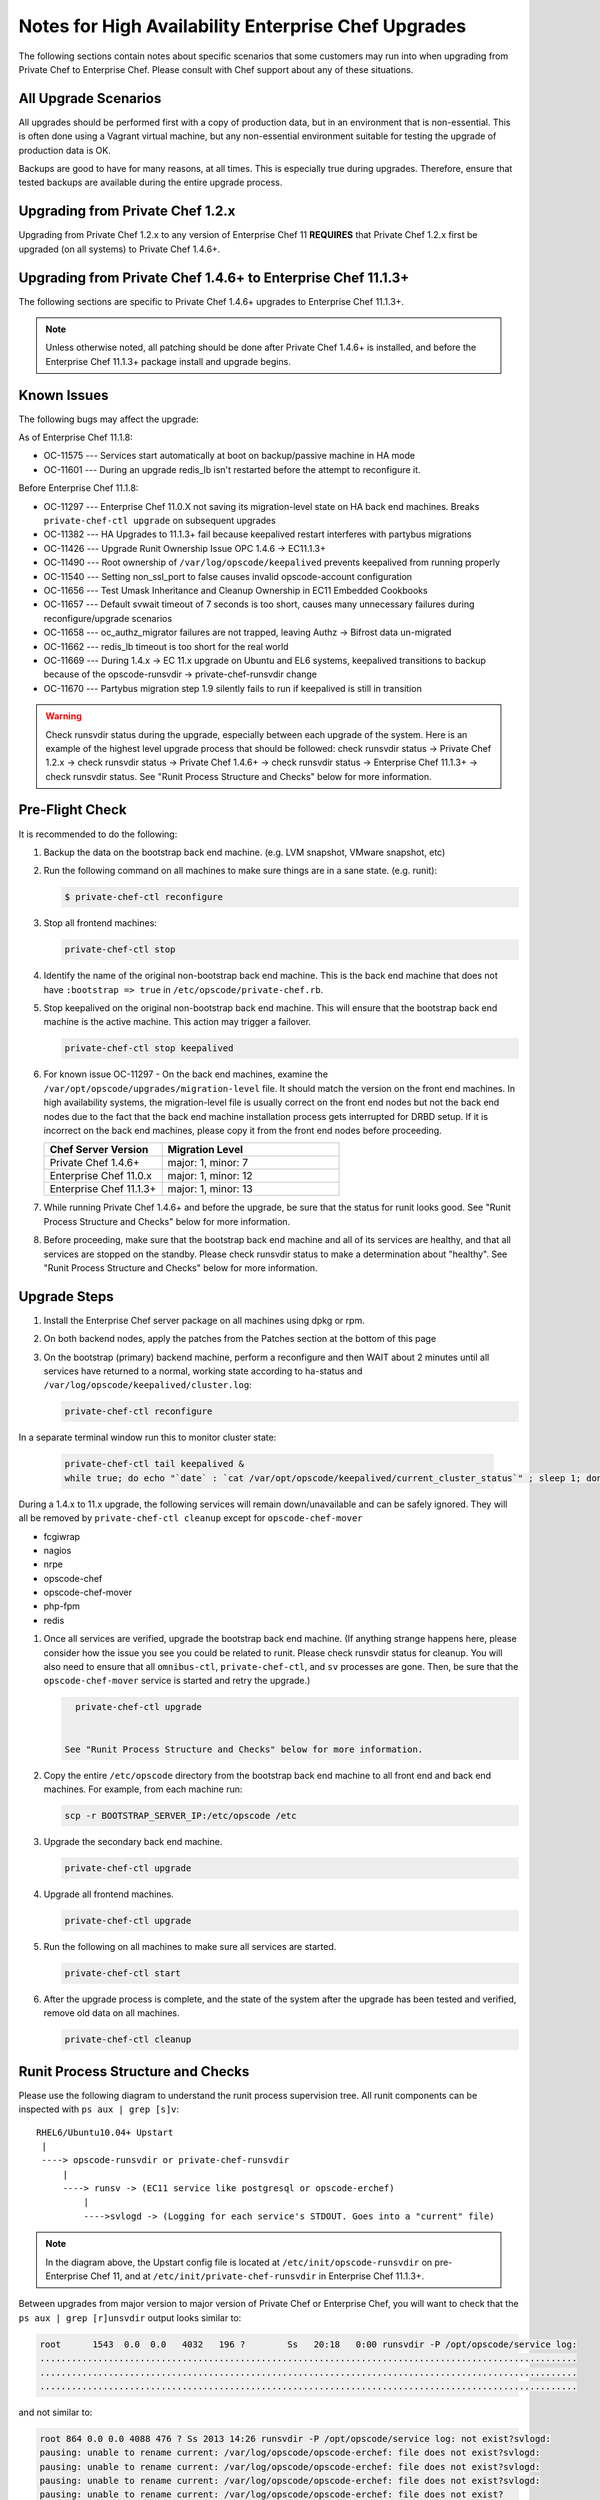 

======================================================
Notes for High Availability Enterprise Chef Upgrades 
======================================================

The following sections contain notes about specific scenarios that some customers may run into when upgrading from Private Chef to Enterprise Chef. Please consult with Chef support about any of these situations.

All Upgrade Scenarios
=====================================================

All upgrades should be performed first with a copy of production data, but in an environment that is non-essential. This is often done using a Vagrant virtual machine, but any non-essential environment suitable for testing the upgrade of production data is OK.

Backups are good to have for many reasons, at all times. This is especially true during upgrades. Therefore, ensure that tested backups are available during the entire upgrade process.


Upgrading from Private Chef 1.2.x
=====================================================

Upgrading from Private Chef 1.2.x to any version of Enterprise Chef 11 **REQUIRES** that Private Chef 1.2.x first be upgraded (on all systems) to Private Chef 1.4.6+.


Upgrading from Private Chef 1.4.6+ to Enterprise Chef 11.1.3+
===========================================================================

The following sections are specific to Private Chef 1.4.6+ upgrades to Enterprise Chef 11.1.3+.

.. note:: Unless otherwise noted, all patching should be done after Private Chef 1.4.6+ is installed, and before the Enterprise Chef 11.1.3+ package install and upgrade begins.

Known Issues
=====================================================

The following bugs may affect the upgrade:

As of Enterprise Chef 11.1.8:

* OC-11575 --- Services start automatically at boot on backup/passive machine in HA mode
* OC-11601 --- During an upgrade redis_lb isn't restarted before the attempt to reconfigure it.

Before Enterprise Chef 11.1.8:

* OC-11297 --- Enterprise Chef 11.0.X not saving its migration-level state on HA back end machines. Breaks ``private-chef-ctl upgrade`` on subsequent upgrades
* OC-11382 --- HA Upgrades to 11.1.3+ fail because keepalived restart interferes with partybus migrations
* OC-11426 --- Upgrade Runit Ownership Issue OPC 1.4.6 -> EC11.1.3+
* OC-11490 --- Root ownership of ``/var/log/opscode/keepalived`` prevents keepalived from running properly
* OC-11540 --- Setting non_ssl_port to false causes invalid opscode-account configuration
* OC-11656 --- Test Umask Inheritance and Cleanup Ownership in EC11 Embedded Cookbooks
* OC-11657 --- Default svwait timeout of 7 seconds is too short, causes many unnecessary failures during reconfigure/upgrade scenarios
* OC-11658 --- oc_authz_migrator failures are not trapped, leaving Authz -> Bifrost data un-migrated
* OC-11662 --- redis_lb timeout is too short for the real world
* OC-11669 --- During 1.4.x -> EC 11.x upgrade on Ubuntu and EL6 systems, keepalived transitions to backup because of the opscode-runsvdir -> private-chef-runsvdir change
* OC-11670 --- Partybus migration step 1.9 silently fails to run if keepalived is still in transition

.. warning:: Check runsvdir status during the upgrade, especially between each upgrade of the system. Here is an example of the highest level upgrade process that should be followed: check runsvdir status -> Private Chef 1.2.x -> check runsvdir status -> Private Chef 1.4.6+ -> check runsvdir status -> Enterprise Chef 11.1.3+ -> check runsvdir status. See "Runit Process Structure and Checks" below for more information.


Pre-Flight Check
=====================================================
It is recommended to do the following:

#. Backup the data on the bootstrap back end machine. (e.g. LVM snapshot, VMware snapshot, etc)

#. Run the following command on all machines to make sure things are in a sane state. (e.g. runit):

   .. code-block:: bash

      $ private-chef-ctl reconfigure

#. Stop all frontend machines:

   .. code-block:: bash

      private-chef-ctl stop

#. Identify the name of the original non-bootstrap back end machine. This is the back end machine that does not have ``:bootstrap => true`` in ``/etc/opscode/private-chef.rb``.

#. Stop keepalived on the original non-bootstrap back end machine. This will ensure that the bootstrap back end machine is the active machine. This action may trigger a failover.

   .. code-block:: bash

      private-chef-ctl stop keepalived

#. For known issue OC-11297 - On the back end machines, examine the ``/var/opt/opscode/upgrades/migration-level`` file. It should match the version on the front end machines. In high availability systems, the migration-level file is usually correct on the front end nodes but not the back end nodes due to the fact that the back end machine installation process gets interrupted for DRBD setup. If it is incorrect on the back end machines, please copy it from the front end nodes before proceeding.

   .. list-table::
      :widths: 200 300
      :header-rows: 1
   
      * - Chef Server Version
        - Migration Level
      * - Private Chef 1.4.6+
        - major: 1, minor: 7
      * - Enterprise Chef 11.0.x
        - major: 1, minor: 12
      * - Enterprise Chef 11.1.3+
        - major: 1, minor: 13

#. While running Private Chef 1.4.6+ and before the upgrade, be sure that the status for runit looks good. See "Runit Process Structure and Checks" below for more information.

#. Before proceeding, make sure that the bootstrap back end machine and all of its services are healthy, and that all services are stopped on the standby. Please check runsvdir status to make a determination about "healthy". See "Runit Process Structure and Checks" below for more information.


Upgrade Steps
=====================================================

#. Install the Enterprise Chef server package on all machines using dpkg or rpm.

#. On both backend nodes, apply the patches from the Patches section at the bottom of this page

#. On the bootstrap (primary) backend machine, perform a reconfigure and then WAIT about 2 minutes until all services have returned to a normal, working state according to ha-status and ``/var/log/opscode/keepalived/cluster.log``:

   .. code-block:: bash

      private-chef-ctl reconfigure

In a separate terminal window run this to monitor cluster state:

   .. code-block:: bash

      private-chef-ctl tail keepalived &
      while true; do echo "`date` : `cat /var/opt/opscode/keepalived/current_cluster_status`" ; sleep 1; done

During a 1.4.x to 11.x upgrade, the following services will remain down/unavailable and can be safely ignored. They will all be removed by ``private-chef-ctl cleanup`` except for ``opscode-chef-mover``

* fcgiwrap
* nagios
* nrpe
* opscode-chef
* opscode-chef-mover
* php-fpm
* redis

#. Once all services are verified, upgrade the bootstrap back end machine. (If anything strange happens here, please consider how the issue you see you could be related to runit. Please check runsvdir status for cleanup. You will also need to ensure that all ``omnibus-ctl``, ``private-chef-ctl``, and ``sv`` processes are gone. Then, be sure that the ``opscode-chef-mover`` service is started and retry the upgrade.)

   .. code-block:: bash

      private-chef-ctl upgrade

   
    See "Runit Process Structure and Checks" below for more information.
#. Copy the entire ``/etc/opscode`` directory from the bootstrap back end machine to all front end and back end machines. For example, from each machine run:

   .. code-block:: bash

      scp -r BOOTSTRAP_SERVER_IP:/etc/opscode /etc

#. Upgrade the secondary back end machine.

   .. code-block:: bash

      private-chef-ctl upgrade

#. Upgrade all frontend machines.

   .. code-block:: bash

      private-chef-ctl upgrade

#. Run the following on all machines to make sure all services are started.

   .. code-block:: bash

      private-chef-ctl start

#. After the upgrade process is complete, and the state of the system after the upgrade has been tested and verified, remove old data on all machines.

   .. code-block:: bash

      private-chef-ctl cleanup


Runit Process Structure and Checks
=====================================================

Please use the following diagram to understand the runit process supervision tree. All runit components can be inspected with ``ps aux | grep [s]v``::

   RHEL6/Ubuntu10.04+ Upstart
    |
    ----> opscode-runsvdir or private-chef-runsvdir 
        |
        ----> runsv -> (EC11 service like postgresql or opscode-erchef)
            |
            ---->svlogd -> (Logging for each service's STDOUT. Goes into a "current" file)

.. note:: In the diagram above, the Upstart config file is located at ``/etc/init/opscode-runsvdir`` on pre-Enterprise Chef 11, and at ``/etc/init/private-chef-runsvdir`` in Enterprise Chef 11.1.3+.

Between upgrades from major version to major version of Private Chef or Enterprise Chef, you will want to check that the ``ps aux | grep [r]unsvdir`` output looks similar to:

.. code-block:: bash

   root      1543  0.0  0.0   4032   196 ?        Ss   20:18   0:00 runsvdir -P /opt/opscode/service log:
   ......................................................................................................
   ......................................................................................................
   ......................................................................................................

and not similar to:

.. code-block:: bash

   root 864 0.0 0.0 4088 476 ? Ss 2013 14:26 runsvdir -P /opt/opscode/service log: not exist?svlogd: 
   pausing: unable to rename current: /var/log/opscode/opscode-erchef: file does not exist?svlogd: 
   pausing: unable to rename current: /var/log/opscode/opscode-erchef: file does not exist?svlogd: 
   pausing: unable to rename current: /var/log/opscode/opscode-erchef: file does not exist?svlogd: 
   pausing: unable to rename current: /var/log/opscode/opscode-erchef: file does not exist?

Any number of issues can occur with the runsvdir process in runit. The most common in an Private Chef or Enterprise Chef setting are these:

* In Private Chef 1.4.6+, ``/var/log/opscode`` should have ``755`` permissions, but it doesn't
* Any of the ``/var/log/opscode/SERVICE/current`` files are missing
* In Enterprise Chef, the ownership of ``/var/log/opscode`` is not ``opscode``, so the processes cannot read/write their log files
* The filesystem where the logs are stored is full

When this type of problem is encountered, the process is to check the error output in the process list as above, and figure out what has gone wrong for either the runsvdir, or its svlogd processes, or both. Correct the issue, shutdown Private Chef or Enterprise Chef, then use Upstart to restart runsvdir:

.. code-block:: bash

   private-chef-ctl stop

Restart the runsvdir:

* For Private Chef 1.4.6+ on RHEL6 and ubuntu10.04+ ``initctl stop opscode-runsvdir``
* For Enterprise Chef 11.x on RHEL6 and ubuntu10.04+ ``initctl stop private-chef-runsvdir``

.. note:: During the upgrade of Private Chef 1.4.6+ -> Enterprise Chef 11.1.3+, you may have both of the above.

* If continuing an Enterprise Chef 11.1.3+ upgrade ``initctl start private-chef-runsvdir``
* If fixing up an Private Chef 1.4.6+ system before an upgrade to Enterprise Chef 11.1.3+ ``initctl start private-chef-runsvdir``

Example
-----------------------------------------------------
The following is one specific problem-fix scenario encountered while proceeding through an Private Chef 1.4.6+ -> Enterprise Chef 11.1.3+ upgrade. The issue was likely triggered by an unhealthy runit status while running at version Private Chef 1.4.6+::

      1. Checked runvsvdir status when it became apparent that the Partybus
      initiated final private-chef-ctl start during the EC11.1.2 upgrade
      was looping on starting services. It was failing, because it was
      getting stuck on the old OPC 1.4.6 processes. This is likely because
      the OPC 1.4.6 runsvdir was no longer able to control the processes through
      incorrect permissions leading to a bad runsvdir state.
      
      2. Just for good measure, I removed the following links that pointed to
      the old process run control directories
      lrwxrwxrwx. 1 root root 24 Feb 3 08:08 fcgiwrap ->/opt/opscode/sv/fcgiwrap
      lrwxrwxrwx. 1 root root 22 Feb 3 08:08 nagios -> /opt/opscode/sv/nagios
      lrwxrwxrwx. 1 root root 20 Feb 3 08:08 nrpe -> /opt/opscode/sv/nrpe
      lrwxrwxrwx. 1 root root 28 Feb 3 08:07 opscode-chef -> /opt/opscode/sv/opscode-chef
      lrwxrwxrwx. 1 root root 23 Feb 3 08:08 php-fpm -> /opt/opscode/sv/php-fpm
      lrwxrwxrwx. 1 root root 21 Feb 3 08:07 redis -> /opt/opscode/sv/redis
      
      3. We had to cancel the first upgrade attempt, stop opscode-runsvdir and
      private-chef-runsvdir and make sure all their child processes were removed from the process list.
      
      4. chown -R opscode.opscode /var/log/opscode # Fix permissions, so
      that the new runsvdir can do stuff with its runsv and svlogd processes.
      
      5. start private-chef-runsvdir
      
      6. Wait for good bootstrap master state.
      
      7. Check ps aux | grep runsvdir. Status looks good.
      
      8. Restart the upgrade.
      
      9. Proceeded to the end of the upgrade.
      
      10. p-c-c cleanup


Enterprise Chef Patches as of 11.1.8
======================================

OC-11575 patch for Enterprise Chef 11.1.x
-------------------------------------------
Copy this file to ``/opt/opscode/embedded/cookbooks/enterprise/definitions/component_runit_service.rb`` on your backend nodes:

.. code-block:: ruby

    define :component_runit_service, :log_directory => nil,
                                     :svlogd_size => nil,
                                     :svlogd_num => nil,
                                     :ha => nil,
                                     :control => nil,
                                     :action => :enable do
      component = params[:name]
      log_directory = params[:log_directory] || node['private_chef'][component]['log_directory']
      
      template "#{log_directory}/config" do
        source "config.svlogd"
        cookbook "enterprise"
        mode "0644"
        owner "root"
        group "root"
        variables(
          :svlogd_size => ( params[:svlogd_size] || node['private_chef'][component]['log_rotation']['file_maxbytes']),
          :svlogd_num  => ( params[:svlogd_num] || node['private_chef'][component]['log_rotation']['num_to_keep'])
        )
      end
      
      runit_service component do
        action :enable
        retries 20
        control params[:control] if params[:control]
        options(
          :log_directory => log_directory
        )
      end
      
      if params[:action] == :down
        log "stop runit_service[#{component}]" do
          notifies :down, "runit_service[#{component}]", :immediately
        end
      end
      
      # Keepalive management
      #
      # Our keepalived setup knows which services it must manage by
      # looking for a 'keepalive_me' sentinel file in the service's
      # directory.
      if EnterpriseChef::Helpers.ha?(node)
        is_keepalive_service = params[:ha] || node['private_chef'][component]['ha']
        file "#{node['runit']['sv_dir']}/#{component}/keepalive_me" do
          action is_keepalive_service ? :create : :delete
        end
        
        file "#{node['runit']['sv_dir']}/#{component}/down" do
          action is_keepalive_service ? :create : :delete
        end
      end
      
    end
    


OC-11601 patch for Enterprise Chef 11.1.x
-------------------------------------------
Copy this file to ``/opt/opscode/embedded/cookbooks/private-chef/recipes/redis_lb.rb`` on your backend nodes:

.. code-block:: ruby

    # Copyright:: Copyright (c) 2012 Opscode, Inc.
    # License:: Apache License, Version 2.0
    # Author:: Marc A. Paradise <marc@opscode.com>
    #
    # Licensed under the Apache License, Version 2.0 (the "License");
    # you may not use this file except in compliance with the License.
    # You may obtain a copy of the License at
    #
    #     http://www.apache.org/licenses/LICENSE-2.0
    #
    # Unless required by applicable law or agreed to in writing, software
    # distributed under the License is distributed on an "AS IS" BASIS,
    # WITHOUT WARRANTIES OR CONDITIONS OF ANY KIND, either express or implied.
    # See the License for the specific language governing permissions and
    # limitations under the License.
    #
    
    redis = node['private_chef']['redis_lb']
    redis_dir = redis['dir']
    redis_etc_dir = File.join(redis_dir, "etc")
    redis_data_dir = redis['data_dir']
    redis_data_dir_symlink = File.join(redis_dir, "data")
    redis_log_dir = redis['log_directory']
    
    [
      redis_dir,
      redis_etc_dir,
      redis_data_dir,
      redis_log_dir,
    ].each do |dir_name|
      directory dir_name do
        owner node['private_chef']['user']['username']
        mode '0700'
        recursive true
      end
    end
    
    redis_config = File.join(redis_etc_dir, "redis.conf")
        
    link redis_data_dir_symlink do
      to redis_data_dir
      not_if { redis_data_dir_symlink == redis_data_dir }
    end
    
    component_runit_service "redis_lb"
    
    redis_data = redis
    template redis_config do
      source "redis_lb.conf.erb"
      owner "root"
      group "root"
      mode "0644"
      variables(redis_data.to_hash)
      notifies :restart, 'service[redis_lb]', :immediately if is_data_master?
    end
    
    runit_service "redis_lb" do
      action :start
      only_if { is_data_master? }
    end
    
    # log rotation
    template "/etc/opscode/logrotate.d/redis_lb" do
      source "logrotate.erb"
      owner "root"
      group "root"
      mode "0644"
      variables(redis.to_hash)
    end
    
    #
    # This should be guarded by a test that redis is running.
    #
    # For the time being we retry a few times. This avoids a race
    # condition where the server is still starting and the port isn't
    # bound. The redis gem does not retry on ECONNREFUSED, and we fail.
    #
    ruby_block "set_lb_redis_values" do
      retries 5
      retry_delay 1
      only_if { is_data_master? }
      block do
        require "redis"
        redis = Redis.new(:host => redis_data.vip, :port => redis_data.port)
        xdl = node['private_chef']['lb']['xdl_defaults']
        banned_ips = PrivateChef['banned_ips']
        maint_mode_ips = PrivateChef['maint_mode_whitelist_ips']
        # Ensure there is no stale data, but first institute
        # a brief maint mode to avoid potential misrouting when
        # we delete old keys.
        redis.hset "dl_default", "503_mode", true
        next while not redis.spop("banned_ips").nil?
        next while not redis.spop("maint_data").nil?
        keys = redis.hkeys "dl_default"
        
        # Clear all dl_default keys except for the 503 mode we just set.
        redis.pipelined do
          keys.each do |key|
            redis.hdel "dl_default", key unless key == "503_mode"
          end
        end
        
        redis.pipelined do
          # Now we're clear to repopulate from configuration.
          if (!banned_ips.nil?)
            banned_ips.each do |ip|
              redis.sadd   "banned_ips", ip
            end
          end
          if (!maint_mode_ips.nil?)
            maint_mode_ips.each do |ip|
              redis.sadd   "maint_data", ip
            end
          end
          # Note that we'll preserve 503 mode until everything is
          # populated.
          if (!xdl.nil?)
            xdl.each do |key, value|
              redis.hset("dl_default", key, value) unless key == "503_mode"
            end
          end
        end
        
        if xdl && xdl.has_key?("503_mode")
          redis.hset "dl_default", "503_mode", xdl["503_mode"]
        else
          redis.hdel "dl_default", "503_mode"
        end
      end
      action :create
    end


